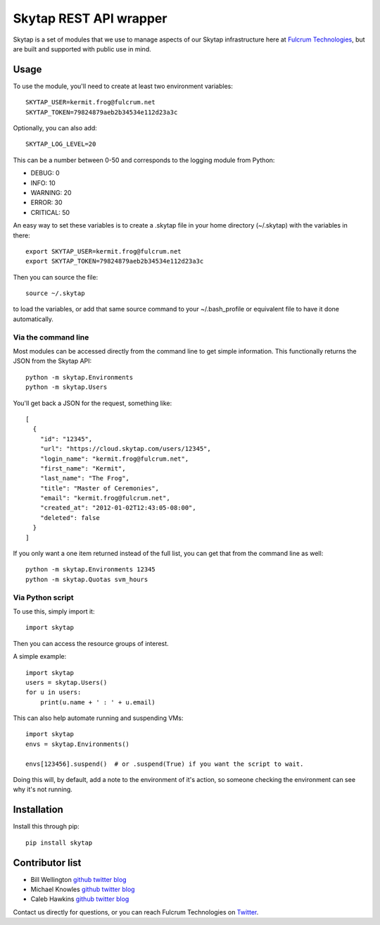 =======================
Skytap REST API wrapper
=======================

.. image:: https://img.shields.io/pypi/v/skytap.svg
   :target: https://pypi.python.org/pypi/skytap


.. image:: https://readthedocs.org/projects/skytap/badge/?version=latest
   :target: http://skytap.readthedocs.org/en/latest/
   :alt: Documentation

.. image:: https://travis-ci.org/FulcrumIT/skytap.svg?branch=master
    :target: https://travis-ci.org/FulcrumIT/skytap
    :alt: Travis build status

.. image:: https://landscape.io/github/FulcrumIT/skytap/master/landscape.svg?style=flat
   :target: https://landscape.io/github/FulcrumIT/skytap/master
   :alt: Code Health

.. image:: https://coveralls.io/repos/github/FulcrumIT/skytap/badge.svg?branch=master
   :target: https://coveralls.io/github/FulcrumIT/skytap?branch=master
   :alt: Code coverage


Skytap is a set of modules that we use to manage aspects of our Skytap
infrastructure here at `Fulcrum Technologies <http://fulcrum.net>`__, but are
built and supported with public use in mind.

Usage
---------------

To use the module, you'll need to create at least two environment variables::

    SKYTAP_USER=kermit.frog@fulcrum.net
    SKYTAP_TOKEN=79824879aeb2b34534e112d23a3c

Optionally, you can also add::

    SKYTAP_LOG_LEVEL=20

This can be a number between 0-50 and corresponds to the logging module from Python:

* DEBUG: 0
* INFO: 10
* WARNING: 20
* ERROR: 30
* CRITICAL: 50

An easy way to set these variables is to create a .skytap file in your home directory (~/.skytap) with the variables in there::

    export SKYTAP_USER=kermit.frog@fulcrum.net
    export SKYTAP_TOKEN=79824879aeb2b34534e112d23a3c

Then you can source the file::

    source ~/.skytap

to load the variables, or add that same source command to your ~/.bash_profile or equivalent file to have it done automatically.

Via the command line
~~~~~~~~~~~~~~~~~~~~

Most modules can be accessed directly from the command line to get simple information. This functionally returns the JSON from the Skytap API::

    python -m skytap.Environments
    python -m skytap.Users

You'll get back a JSON for the request, something like::

    [
      {
        "id": "12345",
        "url": "https://cloud.skytap.com/users/12345",
        "login_name": "kermit.frog@fulcrum.net",
        "first_name": "Kermit",
        "last_name": "The Frog",
        "title": "Master of Ceremonies",
        "email": "kermit.frog@fulcrum.net",
        "created_at": "2012-01-02T12:43:05-08:00",
        "deleted": false
      }
    ]

If you only want a one item returned instead of the full list, you can get that from the command line as well::

    python -m skytap.Environments 12345
    python -m skytap.Quotas svm_hours

Via Python script
~~~~~~~~~~~~~~~~~

To use this, simply import it::

    import skytap

Then you can access the resource groups of interest.

A simple example::

    import skytap
    users = skytap.Users()
    for u in users:
        print(u.name + ' : ' + u.email)

This can also help automate running and suspending VMs::

    import skytap
    envs = skytap.Environments()

    envs[123456].suspend()  # or .suspend(True) if you want the script to wait.

Doing this will, by default, add a note to the environment of it's action, so someone checking the environment can see why it's not running.

Installation
------------

Install this through pip::

    pip install skytap

Contributor list
----------------

* Bill Wellington `github <https://github.com/thewellington/>`__ `twitter <https://twitter.com/CollectiveWe>`__ `blog <http://www.wellingtonnet.net>`__
* Michael Knowles `github <https://github.com/mapledyne>`__ `twitter <https://twitter.com/Mapledyne>`__ `blog <http://mapledyne.com>`__
* Caleb Hawkins `github <https://github.com/calebh93>`__ `twitter <https://twitter.com/MuddyTM>`__ `blog <http://calebh93.github.io>`__

Contact us directly for questions, or you can reach Fulcrum Technologies on `Twitter <https://twitter.com/lifeatfulcrum>`__.

